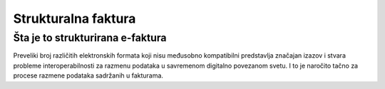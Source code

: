 =====================
Strukturalna faktura
=====================

 
Šta je to strukturirana e-faktura
==================================
 
Preveliki broj različitih elektronskih formata koji nisu međusobno kompatibilni predstavlja značajan izazov i stvara probleme interoperabilnosti za razmenu podataka u savremenom digitalno povezanom svetu. 
I to je naročito tačno za procese razmene podataka sadržanih u fakturama. 
